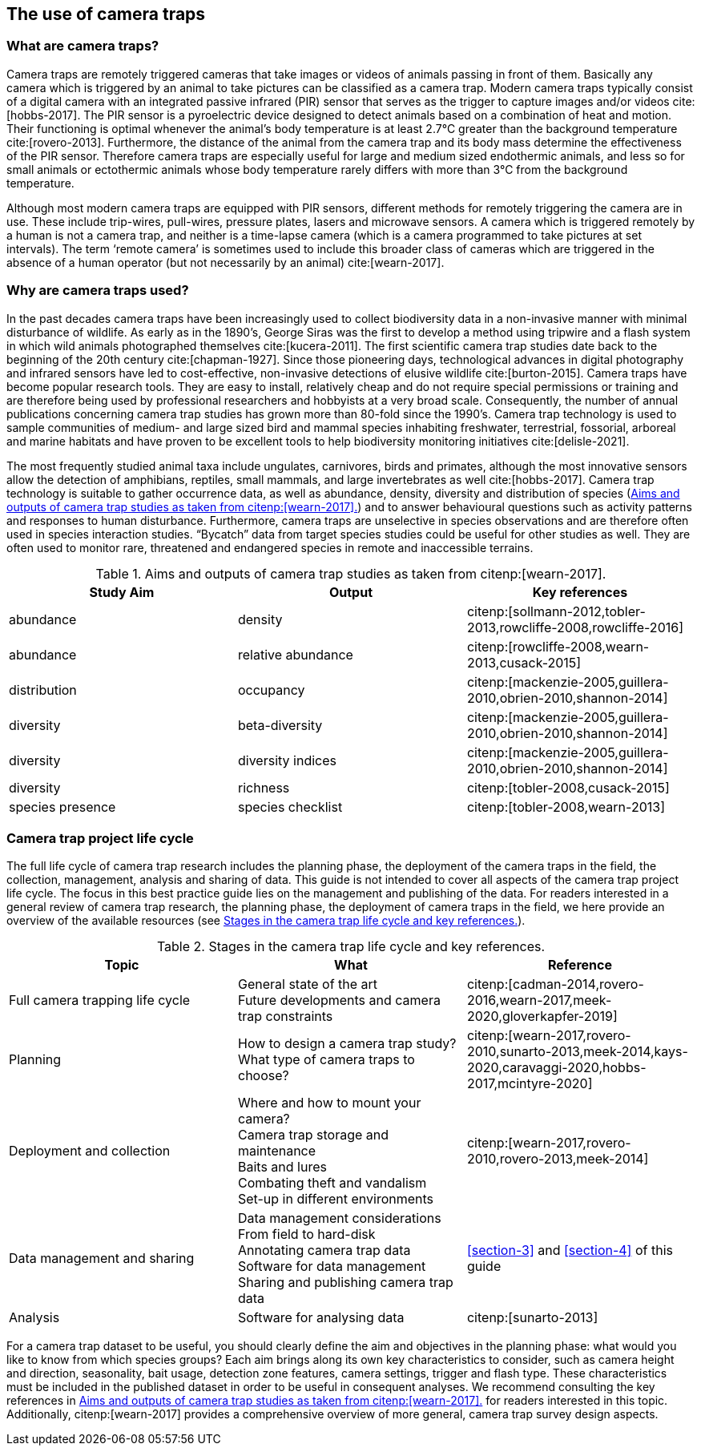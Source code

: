 [#section-2]
== The use of camera traps

[#section-what-are-camera-traps]
=== What are camera traps?

Camera traps are remotely triggered cameras that take images or videos of animals passing in front of them. Basically any camera which is triggered by an animal to take pictures can be classified as a camera trap. Modern camera traps typically consist of a digital camera with an integrated passive infrared (PIR) sensor that serves as the trigger to capture images and/or videos cite:[hobbs-2017]. The PIR sensor is a pyroelectric device designed to detect animals based on a combination of heat and motion. Their functioning is optimal whenever the animal’s body temperature is at least 2.7°C greater than the background temperature cite:[rovero-2013]. Furthermore, the distance of the animal from the camera trap and its body mass determine the effectiveness of the PIR sensor. Therefore camera traps are especially useful for large and medium sized endothermic animals, and less so for small animals or ectothermic animals whose body temperature rarely differs with more than 3°C from the background temperature.

Although most modern camera traps are equipped with PIR sensors, different methods for remotely triggering the camera are in use. These include trip-wires, pull-wires, pressure plates, lasers and microwave sensors. A camera which is triggered remotely by a human is not a camera trap, and neither is a time-lapse camera (which is a camera programmed to take pictures at set intervals). The term ‘remote camera’ is sometimes used to include this broader class of cameras which are triggered in the absence of a human operator (but not necessarily by an animal) cite:[wearn-2017].

[#section-why-are-camera-traps-used]
=== Why are camera traps used?

In the past decades camera traps have been increasingly used to collect biodiversity data in a non-invasive manner with minimal disturbance of wildlife. As early as in the 1890’s, George Siras was the first to develop a method using tripwire and a flash system in which wild animals photographed themselves cite:[kucera-2011]. The first scientific camera trap studies date back to the beginning of the 20th century cite:[chapman-1927]. Since those pioneering days, technological advances in digital photography and infrared sensors have led to cost-effective, non-invasive detections of elusive wildlife cite:[burton-2015]. Camera traps have become popular research tools. They are easy to install, relatively cheap and do not require special permissions or training and are therefore being used by professional researchers and hobbyists at a very broad scale. Consequently, the number of annual publications concerning camera trap studies has grown more than 80-fold since the 1990’s. Camera trap technology is used to sample communities of medium- and large sized bird and mammal species inhabiting freshwater, terrestrial, fossorial, arboreal and marine habitats and have proven to be excellent tools to help biodiversity monitoring initiatives cite:[delisle-2021].

The most frequently studied animal taxa include ungulates, carnivores, birds and primates, although the most innovative sensors allow the detection of amphibians, reptiles, small mammals, and large invertebrates as well cite:[hobbs-2017]. Camera trap technology is suitable to gather occurrence data, as well as abundance, density, diversity and distribution of species (<<table-aims>>) and to answer behavioural questions such as activity patterns and responses to human disturbance. Furthermore, camera traps are unselective in species observations and are therefore often used in species interaction studies. “Bycatch” data from target species studies could be useful for other studies as well. They are often used to monitor rare, threatened and endangered species in remote and inaccessible terrains.

[#table-aims]
.Aims and outputs of camera trap studies as taken from citenp:[wearn-2017].
[%header,cols=3*]
|===
|Study Aim
|Output
|Key references

|abundance
|density
|citenp:[sollmann-2012,tobler-2013,rowcliffe-2008,rowcliffe-2016]

|abundance
|relative abundance
|citenp:[rowcliffe-2008,wearn-2013,cusack-2015]

|distribution
|occupancy
|citenp:[mackenzie-2005,guillera-2010,obrien-2010,shannon-2014]

|diversity
|beta-diversity
|citenp:[mackenzie-2005,guillera-2010,obrien-2010,shannon-2014]

|diversity
|diversity indices
|citenp:[mackenzie-2005,guillera-2010,obrien-2010,shannon-2014]

|diversity
|richness
|citenp:[tobler-2008,cusack-2015]

|species presence
|species checklist
|citenp:[tobler-2008,wearn-2013]
|===

[#section-camera-trap-project-life-cycle]
=== Camera trap project life cycle

The full life cycle of camera trap research includes the planning phase, the deployment of the camera traps in the field, the collection, management, analysis and sharing of data. This guide is not intended to cover all aspects of the camera trap project life cycle. The focus in this best practice guide lies on the management and publishing of the data. For readers interested in a general review of camera trap research, the planning phase, the deployment of camera traps in the field, we here provide an overview of the available resources (see <<table-topics>>).

[#table-topics]
.Stages in the camera trap life cycle and key references.
[%header,cols=3*]
|===
|Topic
|What
|Reference

|Full camera trapping life cycle
|General state of the art +
Future developments and camera trap constraints
|citenp:[cadman-2014,rovero-2016,wearn-2017,meek-2020,gloverkapfer-2019]

|Planning
|How to design a camera trap study? +
What type of camera traps to choose?
|citenp:[wearn-2017,rovero-2010,sunarto-2013,meek-2014,kays-2020,caravaggi-2020,hobbs-2017,mcintyre-2020]

|Deployment and collection
|Where and how to mount your camera? +
Camera trap storage and maintenance +
Baits and lures +
Combating theft and vandalism +
Set-up in different environments
|citenp:[wearn-2017,rovero-2010,rovero-2013,meek-2014]

|Data management and sharing
|Data management considerations +
From field to hard-disk +
Annotating camera trap data +
Software for data management +
Sharing and publishing camera trap data
|<<section-3>> and <<section-4>> of this guide

|Analysis
|Software for analysing data
|citenp:[sunarto-2013]
|=== 

For a camera trap dataset to be useful, you should clearly define the aim and objectives in the planning phase: what would you like to know from which species groups? Each aim brings along its own key characteristics to consider, such as camera height and direction, seasonality, bait usage, detection zone features, camera settings, trigger and flash type. These characteristics must be included in the published dataset in order to be useful in consequent analyses. We recommend consulting the key references in <<table-aims>> for readers interested in this topic. Additionally, citenp:[wearn-2017] provides a comprehensive overview of more general, camera trap survey design aspects.

<<<
